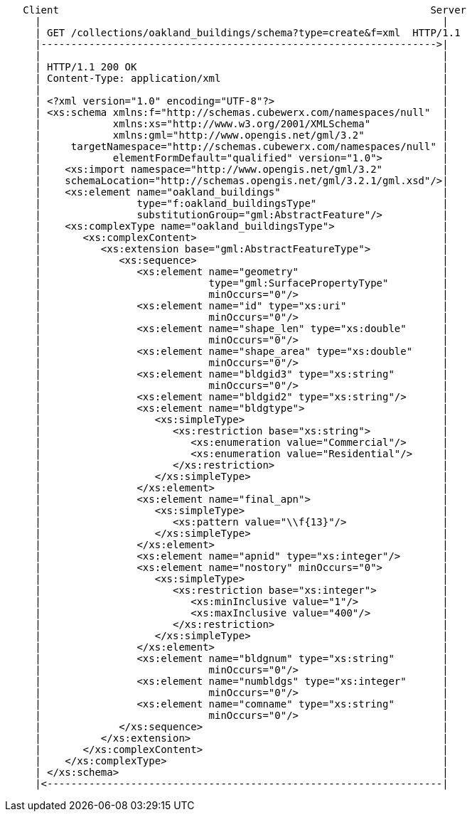 ....
   Client                                                              Server
     |                                                                   |
     | GET /collections/oakland_buildings/schema?type=create&f=xml  HTTP/1.1
     |------------------------------------------------------------------>|
     |                                                                   |
     | HTTP/1.1 200 OK                                                   | 
     | Content-Type: application/xml                                     |    
     |                                                                   |
     | <?xml version="1.0" encoding="UTF-8"?>                            |
     | <xs:schema xmlns:f="http://schemas.cubewerx.com/namespaces/null"  |
     |            xmlns:xs="http://www.w3.org/2001/XMLSchema"            |
     |            xmlns:gml="http://www.opengis.net/gml/3.2"             |
     |     targetNamespace="http://schemas.cubewerx.com/namespaces/null" |
     |            elementFormDefault="qualified" version="1.0">          |
     |    <xs:import namespace="http://www.opengis.net/gml/3.2"          |
     |    schemaLocation="http://schemas.opengis.net/gml/3.2.1/gml.xsd"/>|
     |    <xs:element name="oakland_buildings"                           |
     |                type="f:oakland_buildingsType"                     |
     |                substitutionGroup="gml:AbstractFeature"/>          |
     |    <xs:complexType name="oakland_buildingsType">                  |
     |       <xs:complexContent>                                         |
     |          <xs:extension base="gml:AbstractFeatureType">            |
     |             <xs:sequence>                                         |
     |                <xs:element name="geometry"                        |
     |                            type="gml:SurfacePropertyType"         |
     |                            minOccurs="0"/>                        |
     |                <xs:element name="id" type="xs:uri"                |
     |                            minOccurs="0"/>                        |
     |                <xs:element name="shape_len" type="xs:double"      |
     |                            minOccurs="0"/>                        |
     |                <xs:element name="shape_area" type="xs:double"     |
     |                            minOccurs="0"/>                        |
     |                <xs:element name="bldgid3" type="xs:string"        |
     |                            minOccurs="0"/>                        |
     |                <xs:element name="bldgid2" type="xs:string"/>      |
     |                <xs:element name="bldgtype">                       |     
     |                   <xs:simpleType>                                 |    
     |                      <xs:restriction base="xs:string">            |   
     |                         <xs:enumeration value="Commercial"/>      |  
     |                         <xs:enumeration value="Residential"/>     | 
     |                      </xs:restriction>                            |
     |                   </xs:simpleType>                                |
     |                </xs:element>                                      |
     |                <xs:element name="final_apn">                      |
     |                   <xs:simpleType>                                 |
     |                      <xs:pattern value="\\f{13}"/>                |
     |                   </xs:simpleType>                                |
     |                </xs:element>                                      |
     |                <xs:element name="apnid" type="xs:integer"/>       |
     |                <xs:element name="nostory" minOccurs="0">          |     
     |                   <xs:simpleType>                                 |    
     |                      <xs:restriction base="xs:integer">           |   
     |                         <xs:minInclusive value="1"/>              |  
     |                         <xs:maxInclusive value="400"/>            |   
     |                      </xs:restriction>                            |
     |                   </xs:simpleType>                                |
     |                </xs:element>                                      |
     |                <xs:element name="bldgnum" type="xs:string"        |
     |                            minOccurs="0"/>                        |
     |                <xs:element name="numbldgs" type="xs:integer"      |
     |                            minOccurs="0"/>                        |
     |                <xs:element name="comname" type="xs:string"        |
     |                            minOccurs="0"/>                        |
     |             </xs:sequence>                                        |
     |          </xs:extension>                                          |
     |       </xs:complexContent>                                        |
     |    </xs:complexType>                                              |
     | </xs:schema>                                                      |
     |<------------------------------------------------------------------|
....
